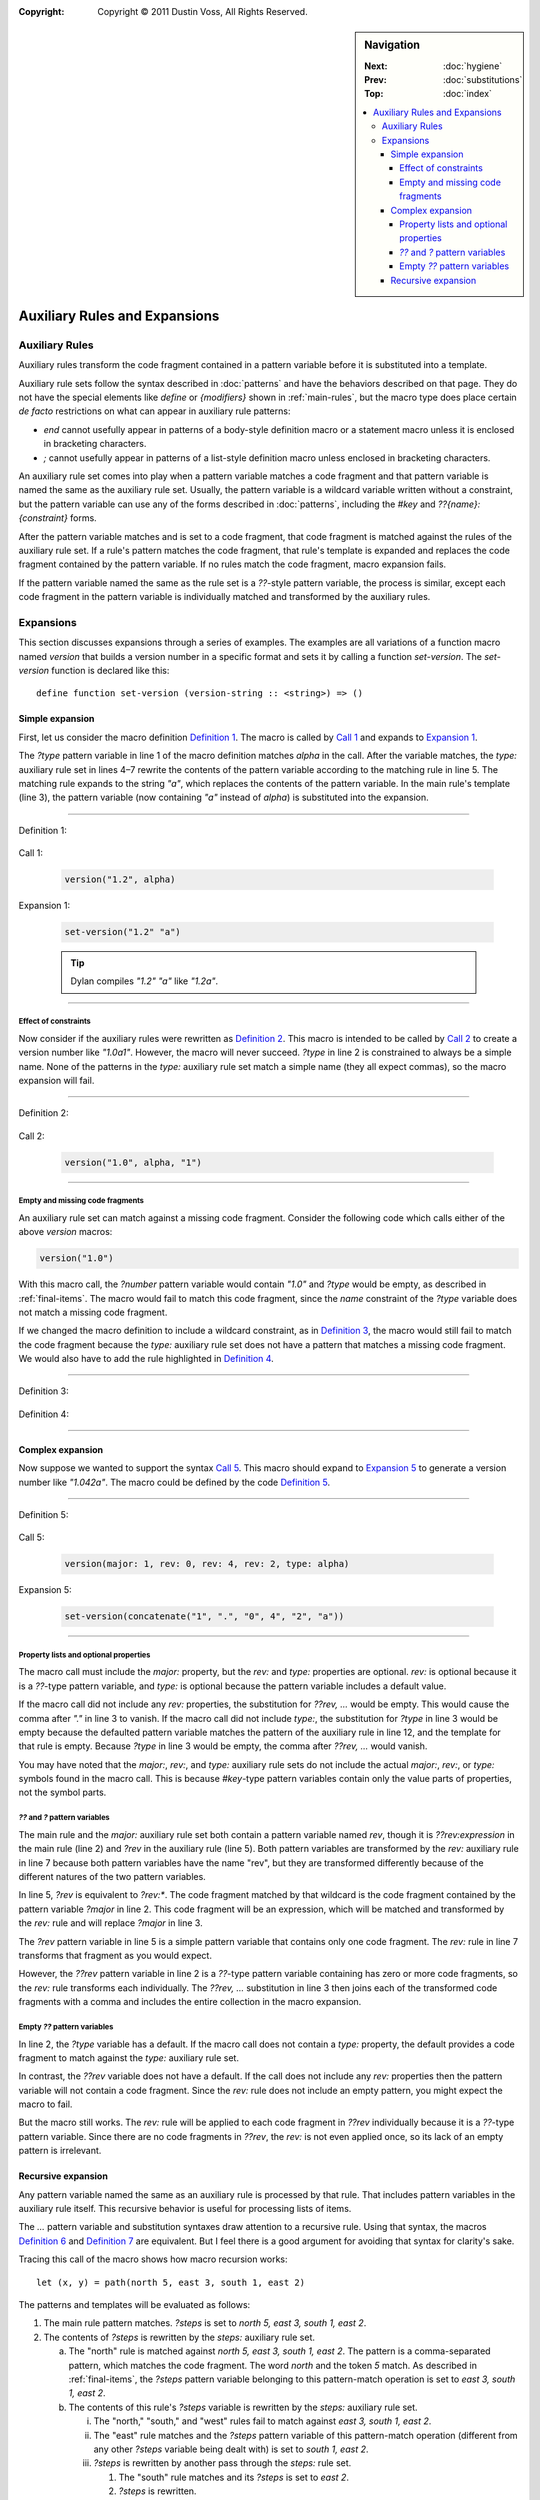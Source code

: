 :copyright: Copyright © 2011 Dustin Voss, All Rights Reserved.

.. default-role:: samp
.. highlight:: dylan
.. sidebar:: Navigation

   :Next:   :doc:`hygiene`
   :Prev:   :doc:`substitutions`
   :Top:    :doc:`index`
   
   .. contents::
      :local:


******************************
Auxiliary Rules and Expansions
******************************

Auxiliary Rules
===============

Auxiliary rules transform the code fragment contained in a pattern variable
before it is substituted into a template.

Auxiliary rule sets follow the syntax described in :doc:`patterns` and have the
behaviors described on that page. They do not have the special elements like
`define` or `{modifiers}` shown in :ref:`main-rules`, but the macro type does
place certain *de facto* restrictions on what can appear in auxiliary rule
patterns:

- `end` cannot usefully appear in patterns of a body-style definition macro or
  a statement macro unless it is enclosed in bracketing characters.
- `;` cannot usefully appear in patterns of a list-style definition macro
  unless enclosed in bracketing characters.

An auxiliary rule set comes into play when a pattern variable matches a code
fragment and that pattern variable is named the same as the auxiliary rule set.
Usually, the pattern variable is a wildcard variable written without a
constraint, but the pattern variable can use any of the forms described in
:doc:`patterns`, including the `#key` and `??{name}:{constraint}` forms.

After the pattern variable matches and is set to a code fragment, that code
fragment is matched against the rules of the auxiliary rule set. If a rule's
pattern matches the code fragment, that rule's template is expanded and replaces
the code fragment contained by the pattern variable. If no rules match the code
fragment, macro expansion fails.

If the pattern variable named the same as the rule set is a `??`-style pattern
variable, the process is similar, except each code fragment in the pattern
variable is individually matched and transformed by the auxiliary rules.


Expansions
==========

This section discusses expansions through a series of examples. The examples are
all variations of a function macro named `version` that builds a version number
in a specific format and sets it by calling a function `set-version`. The
`set-version` function is declared like this::

      define function set-version (version-string :: <string>) => ()


Simple expansion
----------------

First, let us consider the macro definition `Definition 1`_. The macro is called
by `Call 1`_ and expands to `Expansion 1`_.

The `?type` pattern variable in line 1 of the macro definition matches `alpha`
in the call. After the variable matches, the `type:` auxiliary rule set in lines
4–7 rewrite the contents of the pattern variable according to the matching rule
in line 5. The matching rule expands to the string `"a"`, which replaces the
contents of the pattern variable. In the main rule's template (line 3), the
pattern variable (now containing `"a"` instead of `alpha`) is substituted into
the expansion.

----------

_`Definition 1`:

   .. code-block:: dylan
      :linenos:

      define macro version
        { version(?number:expression, ?type:name) }
          => { set-version(?number ?type) }
      type:
        { alpha } => { "a" }
        { beta } => { "b" }
        { release } => { }
      end macro

_`Call 1`:

   .. code-block:: dylan

      version("1.2", alpha)

_`Expansion 1`:

   .. code-block:: dylan

      set-version("1.2" "a")

   .. tip:: Dylan compiles `"1.2" "a"` like `"1.2a"`.

----------

Effect of constraints
^^^^^^^^^^^^^^^^^^^^^

Now consider if the auxiliary rules were rewritten as `Definition 2`_. This
macro is intended to be called by `Call 2`_ to create a version number like
`"1.0a1"`. However, the macro will never succeed. `?type` in line 2 is
constrained to always be a simple name. None of the patterns in the `type:`
auxiliary rule set match a simple name (they all expect commas), so the macro
expansion will fail.

----------

_`Definition 2`:

   .. code-block:: dylan
      :linenos:
      :emphasize-lines: 5-7

      define macro version
        { version(?number:expression, ?type:name) }
          => { set-version(?number ?type) }
      type:
        { alpha, ?n:expression } => { "a" ?n }
        { beta, ?n:expression } => { "b" ?n }
        { release, ?n:expression } => { }
      end macro

_`Call 2`:

   .. code-block:: dylan
   
      version("1.0", alpha, "1")

----------

Empty and missing code fragments
^^^^^^^^^^^^^^^^^^^^^^^^^^^^^^^^

An auxiliary rule set can match against a missing code fragment. Consider the
following code which calls either of the above `version` macros:

.. code-block:: dylan

   version("1.0")

With this macro call, the `?number` pattern variable would contain `"1.0"` and
`?type` would be empty, as described in :ref:`final-items`. The macro would fail
to match this code fragment, since the `name` constraint of the `?type`
variable does not match a missing code fragment.

If we changed the macro definition to include a wildcard constraint, as in
`Definition 3`_, the macro would still fail to match the code fragment because
the `type:` auxiliary rule set does not have a pattern that matches a missing
code fragment. We would also have to add the rule highlighted in `Definition
4`_.

----------

_`Definition 3`:

   .. code-block:: dylan
      :linenos:
      :emphasize-lines: 2

      define macro version
        { version(?number:expression, ?type:*) }
          => { set-version(?number ?type) }
      type:
        { alpha } => { "a" }
        { beta } => { "b" }
        { release } => { }
      end macro

_`Definition 4`:

   .. code-block:: dylan
      :linenos:
      :emphasize-lines: 8

      define macro version
        { version(?number:expression, ?type:*) }
          => { set-version(?number ?type) }
      type:
        { alpha } => { "a" }
        { beta } => { "b" }
        { release } => { }
        { } => { }
      end macro

----------


Complex expansion
-----------------

Now suppose we wanted to support the syntax `Call 5`_. This macro should expand
to `Expansion 5`_ to generate a version number like `"1.042a"`. The macro could
be defined by the code `Definition 5`_.

----------

_`Definition 5`:

   .. code-block:: dylan
      :linenos:

      define macro version
        { version(#key ?major:expression, ??rev:expression, ?type:name = none) }
          => { set-version(concatenate(?major, ".", ??rev, ..., ?type)) }
      major:
        { ?rev } => { ?rev }
      rev:
        { ?:expression } => { format-to-string("%s", ?expression) }
      type:
        { alpha } => { "a" }
        { beta } => { "b" }
        { release } => { }
        { none } => { }
      end macro

_`Call 5`:

   .. code-block:: dylan

      version(major: 1, rev: 0, rev: 4, rev: 2, type: alpha)

_`Expansion 5`:

   .. code-block:: dylan

      set-version(concatenate("1", ".", "0", 4", "2", "a"))

----------

Property lists and optional properties
^^^^^^^^^^^^^^^^^^^^^^^^^^^^^^^^^^^^^^

The macro call must include the `major:` property, but the `rev:` and `type:`
properties are optional. `rev:` is optional because it is a `??`-type pattern
variable, and `type:` is optional because the pattern variable includes a
default value.

If the macro call did not include any `rev:` properties, the substitution for
`??rev, ...` would be empty. This would cause the comma after `"."` in line 3 to
vanish. If the macro call did not include `type:`, the substitution for
`?type` in line 3 would be empty because the defaulted pattern variable
matches the pattern of the auxiliary rule in line 12, and the template for that
rule is empty. Because `?type` in line 3 would be empty, the comma after `??rev,
...` would vanish.

You may have noted that the `major:`, `rev:`, and `type:` auxiliary rule sets do
not include the actual `major:`, `rev:`, or `type:` symbols found in the macro
call. This is because `#key`-type pattern variables contain only the value parts
of properties, not the symbol parts.

`??` and `?` pattern variables
^^^^^^^^^^^^^^^^^^^^^^^^^^^^^^

The main rule and the `major:` auxiliary rule set both contain a pattern
variable named `rev`, though it is `??rev:expression` in the main rule (line 2)
and `?rev` in the auxiliary rule (line 5). Both pattern variables are
transformed by the `rev:` auxiliary rule in line 7 because both pattern
variables have the name "rev", but they are transformed differently because of
the different natures of the two pattern variables.

In line 5, `?rev` is equivalent to `?rev:*`. The code fragment matched by that
wildcard is the code fragment contained by the pattern variable `?major` in line
2. This code fragment will be an expression, which will be matched and
transformed by the `rev:` rule and will replace `?major` in line 3.

The `?rev` pattern variable in line 5 is a simple pattern variable that contains
only one code fragment. The `rev:` rule in line 7 transforms that fragment as
you would expect.

However, the `??rev` pattern variable in line 2 is a `??`-type pattern variable
containing has zero or more code fragments, so the `rev:` rule transforms each
individually. The `??rev, ...` substitution in line 3 then joins each of the
transformed code fragments with a comma and includes the entire collection in
the macro expansion.

Empty `??` pattern variables
^^^^^^^^^^^^^^^^^^^^^^^^^^^^^^

In line 2, the `?type` variable has a default. If the macro call
does not contain a `type:` property, the default provides a code fragment to
match against the `type:` auxiliary rule set.

In contrast, the `??rev` variable does not have a default. If the call does not
include any `rev:` properties then the pattern variable will not contain a code
fragment. Since the `rev:` rule does not include an empty pattern, you might
expect the macro to fail.

But the macro still works. The `rev:` rule will be applied to each code fragment
in `??rev` individually because it is a `??`-type pattern variable. Since
there are no code fragments in `??rev`, the `rev:` is not even applied once, so
its lack of an empty pattern is irrelevant.


Recursive expansion
-------------------

Any pattern variable named the same as an auxiliary rule is processed by that
rule. That includes pattern variables in the auxiliary rule itself. This
recursive behavior is useful for processing lists of items.

The `...` pattern variable and substitution syntaxes draw attention to a
recursive rule. Using that syntax, the macros `Definition 6`_ and `Definition
7`_ are equivalent. But I feel there is a good argument for avoiding that syntax
for clarity's sake.

Tracing this call of the macro shows how macro recursion works::

      let (x, y) = path(north 5, east 3, south 1, east 2)

The patterns and templates will be evaluated as follows:

1. The main rule pattern matches. `?steps` is set to
   `north 5, east 3, south 1, east 2`.
#. The contents of `?steps` is rewritten by the `steps:` auxiliary rule set.

   a. The "north" rule is matched against `north 5, east 3, south 1, east 2`.
      The pattern is a comma-separated pattern, which matches the code fragment.
      The word `north` and the token `5` match. As described in
      :ref:`final-items`, the `?steps` pattern variable belonging to this
      pattern-match operation is set to `east 3, south 1, east 2`.
   #. The contents of this rule's `?steps` variable is rewritten by the `steps:`
      auxiliary rule set.
      
      i. The "north," "south," and "west" rules fail to match against
         `east 3, south 1, east 2`.
      #. The "east" rule matches and the `?steps` pattern variable of this
         pattern-match operation (different from any other `?steps` variable
         being dealt with) is set to `south 1, east 2`.
      #. `?steps` is rewritten by another pass through the `steps:` rule set.
      
         1. The "south" rule matches and its `?steps` is set to `east 2`.
         #. `?steps` is rewritten.
         
            a. The "north," "south," and "west" rules fail to match.
            #. The "east" rule is matched against `east 2`. The word `east` and
               the token `2` match. The code fragment does not contain a comma,
               but the pattern matches the code fragment without the comma per
               :ref:`final-items`. The `?steps` pattern variable will contain an
               empty code fragment.
            #. Even though `?steps` contains an empty code fragment, it is still
               rewritten by the `steps:` auxiliary rule set.
               
               i. The "north," "south," "west," and "east" rules fail to match
                  against an empty code fragment.
               #. The empty pattern matches. Its expansion is an empty fragment.
               
            #. The `?steps` pattern variable of the "east" rule is set to the
               expansion of the auxiliary rule set, i.e., an empty fragment.
            #. The rule's expansion is therefore `x := x + 2`.
            
         #. The `?steps` pattern variable of the "south" rule is set to
            `x := x + 2`.
         #. The rule's expansion is therefore `y := y + 1; x := x + 2`.
         
      #. The `?steps` pattern variable of the "east" rule is set to
         `y := y + 1; x := x + 2`.
      #. The rule's expansion is therefore `x := x + 3; y := y + 1; x := x + 2`

…and so on. The key ideas to note are:

- The rule set has to have a non-recursing rule (in this case, `{ } => { }`)
- Each rule's matching and expansion has its own `?token` and `?steps`
  pattern variable.

----------

_`Definition 6`:

   .. code-block:: dylan
      :linenos:

      define macro path
        { path(?steps) } => { let x = 0; let y = 0; ?steps; values(x, y) }
      steps:
        { north ?:token, ?steps:* } => { y := y - ?token; ?steps }
        { south ?:token, ?steps:* } => { y := y + ?token; ?steps }
        { west ?:token, ?steps:* } => { x := x - ?token; ?steps }
        { east ?:token, ?steps:* } => { x := x + ?token; ?steps }
        { } => { }
      end macro

_`Definition 7`:

   .. code-block:: dylan
      :linenos:
      :emphasize-lines: 4-7

      define macro path
        { path(?steps) } => { let x = 0; let y = 0; ?steps; values(x, y) }
      steps:
        { north ?:token, ... } => { y := y - ?token; ... }
        { south ?:token, ... } => { y := y + ?token; ... }
        { west ?:token, ... } => { x := x - ?token; ... }
        { east ?:token, ... } => { x := x + ?token; ... }
        { } => { }
      end macro
